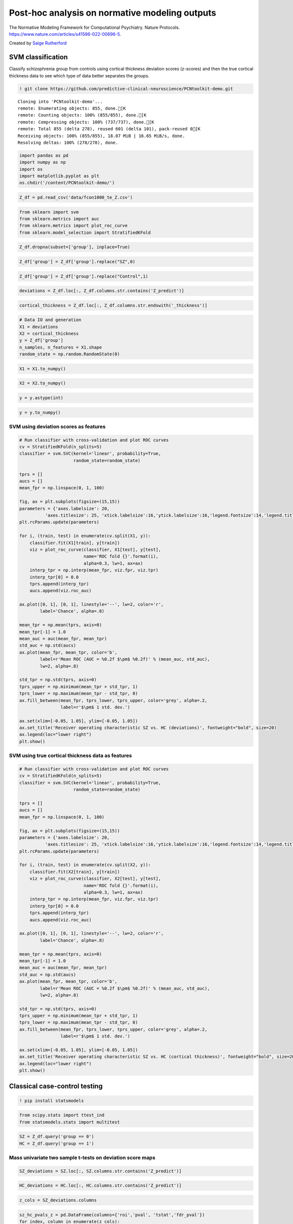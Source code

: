.. title:: post-hoc tutorial

Post-hoc analysis on normative modeling outputs
===================================================

The Normative Modeling Framework for Computational Psychiatry. Nature Protocols. https://www.nature.com/articles/s41596-022-00696-5.

Created by `Saige Rutherford <https://twitter.com/being_saige>`__


.. image:: https://colab.research.google.com/assets/colab-badge.svg 
    :target: https://colab.research.google.com/github/predictive-clinical-neuroscience/PCNtoolkit-demo/blob/main/tutorials/BLR_protocol/post_hoc_analysis.ipynb


SVM classification 
----------------------------------------------

Classify schizophrenia group from controls using cortical thickness
deviation scores (z-scores) and then the true cortical thickness data to
see which type of data better separates the groups.

.. code:: ipython3

    ! git clone https://github.com/predictive-clinical-neuroscience/PCNtoolkit-demo.git


.. parsed-literal::

    Cloning into 'PCNtoolkit-demo'...
    remote: Enumerating objects: 855, done.[K
    remote: Counting objects: 100% (855/855), done.[K
    remote: Compressing objects: 100% (737/737), done.[K
    remote: Total 855 (delta 278), reused 601 (delta 101), pack-reused 0[K
    Receiving objects: 100% (855/855), 18.07 MiB | 16.65 MiB/s, done.
    Resolving deltas: 100% (278/278), done.


.. code:: ipython3

    import pandas as pd
    import numpy as np
    import os
    import matplotlib.pyplot as plt
    os.chdir('/content/PCNtoolkit-demo/')

.. code:: ipython3

    Z_df = pd.read_csv('data/fcon1000_te_Z.csv')

.. code:: ipython3

    from sklearn import svm
    from sklearn.metrics import auc
    from sklearn.metrics import plot_roc_curve
    from sklearn.model_selection import StratifiedKFold

.. code:: ipython3

    Z_df.dropna(subset=['group'], inplace=True)

.. code:: ipython3

    Z_df['group'] = Z_df['group'].replace("SZ",0)

.. code:: ipython3

    Z_df['group'] = Z_df['group'].replace("Control",1)

.. code:: ipython3

    deviations = Z_df.loc[:, Z_df.columns.str.contains('Z_predict')]

.. code:: ipython3

    cortical_thickness = Z_df.loc[:, Z_df.columns.str.endswith('_thickness')]

.. code:: ipython3

    # Data IO and generation
    X1 = deviations
    X2 = cortical_thickness
    y = Z_df['group']
    n_samples, n_features = X1.shape
    random_state = np.random.RandomState(0)

.. code:: ipython3

    X1 = X1.to_numpy()

.. code:: ipython3

    X2 = X2.to_numpy()

.. code:: ipython3

    y = y.astype(int)

.. code:: ipython3

    y = y.to_numpy()

SVM using deviation scores as features
~~~~~~~~~~~~~~~~~~~~~~~~~~~~~~~~~~~~~~~

.. code:: ipython3
    
    # Run classifier with cross-validation and plot ROC curves
    cv = StratifiedKFold(n_splits=5)
    classifier = svm.SVC(kernel='linear', probability=True,
                         random_state=random_state)
    
    tprs = []
    aucs = []
    mean_fpr = np.linspace(0, 1, 100)
    
    fig, ax = plt.subplots(figsize=(15,15))
    parameters = {'axes.labelsize': 20,
              'axes.titlesize': 25, 'xtick.labelsize':16,'ytick.labelsize':16,'legend.fontsize':14,'legend.title_fontsize':16}
    plt.rcParams.update(parameters)
    
    for i, (train, test) in enumerate(cv.split(X1, y)):
        classifier.fit(X1[train], y[train])
        viz = plot_roc_curve(classifier, X1[test], y[test],
                             name='ROC fold {}'.format(i),
                             alpha=0.3, lw=1, ax=ax)
        interp_tpr = np.interp(mean_fpr, viz.fpr, viz.tpr)
        interp_tpr[0] = 0.0
        tprs.append(interp_tpr)
        aucs.append(viz.roc_auc)
    
    ax.plot([0, 1], [0, 1], linestyle='--', lw=2, color='r',
            label='Chance', alpha=.8)
    
    mean_tpr = np.mean(tprs, axis=0)
    mean_tpr[-1] = 1.0
    mean_auc = auc(mean_fpr, mean_tpr)
    std_auc = np.std(aucs)
    ax.plot(mean_fpr, mean_tpr, color='b',
            label=r'Mean ROC (AUC = %0.2f $\pm$ %0.2f)' % (mean_auc, std_auc),
            lw=2, alpha=.8)
    
    std_tpr = np.std(tprs, axis=0)
    tprs_upper = np.minimum(mean_tpr + std_tpr, 1)
    tprs_lower = np.maximum(mean_tpr - std_tpr, 0)
    ax.fill_between(mean_fpr, tprs_lower, tprs_upper, color='grey', alpha=.2,
                    label=r'$\pm$ 1 std. dev.')
    
    ax.set(xlim=[-0.05, 1.05], ylim=[-0.05, 1.05])
    ax.set_title('Receiver operating characteristic SZ vs. HC (deviations)', fontweight="bold", size=20)
    ax.legend(loc="lower right")
    plt.show()

.. image:: post_hoc_analysis_files/post_hoc_analysis_17_1.png


SVM using true cortical thickness data as features
~~~~~~~~~~~~~~~~~~~~~~~~~~~~~~~~~~~~~~~~~~~~~~~~~~~~~~

.. code:: ipython3

    # Run classifier with cross-validation and plot ROC curves
    cv = StratifiedKFold(n_splits=5)
    classifier = svm.SVC(kernel='linear', probability=True,
                         random_state=random_state)
    
    tprs = []
    aucs = []
    mean_fpr = np.linspace(0, 1, 100)
    
    fig, ax = plt.subplots(figsize=(15,15))
    parameters = {'axes.labelsize': 20,
              'axes.titlesize': 25, 'xtick.labelsize':16,'ytick.labelsize':16,'legend.fontsize':14,'legend.title_fontsize':16}
    plt.rcParams.update(parameters)
    
    for i, (train, test) in enumerate(cv.split(X2, y)):
        classifier.fit(X2[train], y[train])
        viz = plot_roc_curve(classifier, X2[test], y[test],
                             name='ROC fold {}'.format(i),
                             alpha=0.3, lw=1, ax=ax)
        interp_tpr = np.interp(mean_fpr, viz.fpr, viz.tpr)
        interp_tpr[0] = 0.0
        tprs.append(interp_tpr)
        aucs.append(viz.roc_auc)
    
    ax.plot([0, 1], [0, 1], linestyle='--', lw=2, color='r',
            label='Chance', alpha=.8)
    
    mean_tpr = np.mean(tprs, axis=0)
    mean_tpr[-1] = 1.0
    mean_auc = auc(mean_fpr, mean_tpr)
    std_auc = np.std(aucs)
    ax.plot(mean_fpr, mean_tpr, color='b',
            label=r'Mean ROC (AUC = %0.2f $\pm$ %0.2f)' % (mean_auc, std_auc),
            lw=2, alpha=.8)
    
    std_tpr = np.std(tprs, axis=0)
    tprs_upper = np.minimum(mean_tpr + std_tpr, 1)
    tprs_lower = np.maximum(mean_tpr - std_tpr, 0)
    ax.fill_between(mean_fpr, tprs_lower, tprs_upper, color='grey', alpha=.2,
                    label=r'$\pm$ 1 std. dev.')
    
    ax.set(xlim=[-0.05, 1.05], ylim=[-0.05, 1.05])
    ax.set_title('Receiver operating characteristic SZ vs. HC (cortical thickness)', fontweight="bold", size=20)
    ax.legend(loc="lower right")
    plt.show()


.. image:: post_hoc_analysis_files/post_hoc_analysis_19_1.png


Classical case-control testing 
-----------------------------------------------------

.. code:: ipython3

    ! pip install statsmodels

.. code:: ipython3

    from scipy.stats import ttest_ind
    from statsmodels.stats import multitest


.. code:: ipython3

    SZ = Z_df.query('group == 0')
    HC = Z_df.query('group == 1')

Mass univariate two sample t-tests on deviation score maps
~~~~~~~~~~~~~~~~~~~~~~~~~~~~~~~~~~~~~~~~~~~~~~~~~~~~~~~~~~~~~~~~~~~~~


.. code:: ipython3

    SZ_deviations = SZ.loc[:, SZ.columns.str.contains('Z_predict')]

.. code:: ipython3

    HC_deviations = HC.loc[:, HC.columns.str.contains('Z_predict')]

.. code:: ipython3

    z_cols = SZ_deviations.columns

.. code:: ipython3

    sz_hc_pvals_z = pd.DataFrame(columns={'roi','pval', 'tstat','fdr_pval'})
    for index, column in enumerate(z_cols):
        test = ttest_ind(SZ_deviations[column], HC_deviations[column])
        sz_hc_pvals_z.loc[index, 'pval'] = test.pvalue
        sz_hc_pvals_z.loc[index, 'tstat'] = test.statistic
        sz_hc_pvals_z.loc[index, 'roi'] = column

.. code:: ipython3

    sz_hc_fdr_z = multitest.fdrcorrection(sz_hc_pvals_z['pval'], alpha=0.05, method='indep', is_sorted=False)

.. code:: ipython3

    sz_hc_pvals_z['fdr_pval'] = sz_hc_fdr_z[1]

.. code:: ipython3

    sz_hc_z_sig_diff = sz_hc_pvals_z.query('pval < 0.05')

.. code:: ipython3

    sz_hc_z_sig_diff


.. raw:: html

    
      <div id="df-eca46e49-c67f-4030-b124-1bbef7358cac">
        <div class="colab-df-container">
          <div>
    <style scoped>
        .dataframe tbody tr th:only-of-type {
            vertical-align: middle;
        }
    
        .dataframe tbody tr th {
            vertical-align: top;
        }
    
        .dataframe thead th {
            text-align: right;
        }
    </style>
    <table border="1" class="dataframe">
      <thead>
        <tr style="text-align: right;">
          <th></th>
          <th>roi</th>
          <th>fdr_pval</th>
          <th>pval</th>
          <th>tstat</th>
        </tr>
      </thead>
      <tbody>
        <tr>
          <th>1</th>
          <td>Left-Amygdala_Z_predict</td>
          <td>0.089187</td>
          <td>0.04314</td>
          <td>-2.043665</td>
        </tr>
        <tr>
          <th>3</th>
          <td>rh_MeanThickness_thickness_Z_predict</td>
          <td>0.001476</td>
          <td>0.000047</td>
          <td>-4.219322</td>
        </tr>
        <tr>
          <th>4</th>
          <td>lh_G&amp;S_frontomargin_thickness_Z_predict</td>
          <td>0.066297</td>
          <td>0.027299</td>
          <td>-2.234088</td>
        </tr>
        <tr>
          <th>5</th>
          <td>rh_Pole_temporal_thickness_Z_predict</td>
          <td>0.046111</td>
          <td>0.016768</td>
          <td>-2.425135</td>
        </tr>
        <tr>
          <th>7</th>
          <td>rh_G_occipital_middle_thickness_Z_predict</td>
          <td>0.08663</td>
          <td>0.040304</td>
          <td>-2.072725</td>
        </tr>
        <tr>
          <th>...</th>
          <td>...</td>
          <td>...</td>
          <td>...</td>
          <td>...</td>
        </tr>
        <tr>
          <th>176</th>
          <td>Left-Lateral-Ventricle_Z_predict</td>
          <td>0.035835</td>
          <td>0.010348</td>
          <td>2.604355</td>
        </tr>
        <tr>
          <th>177</th>
          <td>rh_G_front_inf-Orbital_thickness_Z_predict</td>
          <td>0.067346</td>
          <td>0.029075</td>
          <td>-2.20854</td>
        </tr>
        <tr>
          <th>179</th>
          <td>lh_S_temporal_inf_thickness_Z_predict</td>
          <td>0.011567</td>
          <td>0.001484</td>
          <td>-3.251486</td>
        </tr>
        <tr>
          <th>180</th>
          <td>rh_G_precentral_thickness_Z_predict</td>
          <td>0.007984</td>
          <td>0.00079</td>
          <td>-3.442643</td>
        </tr>
        <tr>
          <th>185</th>
          <td>rh_G_temporal_inf_thickness_Z_predict</td>
          <td>0.055785</td>
          <td>0.021777</td>
          <td>-2.324048</td>
        </tr>
      </tbody>
    </table>
    <p>96 rows × 4 columns</p>
    </div>
          <button class="colab-df-convert" onclick="convertToInteractive('df-eca46e49-c67f-4030-b124-1bbef7358cac')"
                  title="Convert this dataframe to an interactive table."
                  style="display:none;">
    
      <svg xmlns="http://www.w3.org/2000/svg" height="24px"viewBox="0 0 24 24"
           width="24px">
        <path d="M0 0h24v24H0V0z" fill="none"/>
        <path d="M18.56 5.44l.94 2.06.94-2.06 2.06-.94-2.06-.94-.94-2.06-.94 2.06-2.06.94zm-11 1L8.5 8.5l.94-2.06 2.06-.94-2.06-.94L8.5 2.5l-.94 2.06-2.06.94zm10 10l.94 2.06.94-2.06 2.06-.94-2.06-.94-.94-2.06-.94 2.06-2.06.94z"/><path d="M17.41 7.96l-1.37-1.37c-.4-.4-.92-.59-1.43-.59-.52 0-1.04.2-1.43.59L10.3 9.45l-7.72 7.72c-.78.78-.78 2.05 0 2.83L4 21.41c.39.39.9.59 1.41.59.51 0 1.02-.2 1.41-.59l7.78-7.78 2.81-2.81c.8-.78.8-2.07 0-2.86zM5.41 20L4 18.59l7.72-7.72 1.47 1.35L5.41 20z"/>
      </svg>
          </button>
    
      <style>
        .colab-df-container {
          display:flex;
          flex-wrap:wrap;
          gap: 12px;
        }
    
        .colab-df-convert {
          background-color: #E8F0FE;
          border: none;
          border-radius: 50%;
          cursor: pointer;
          display: none;
          fill: #1967D2;
          height: 32px;
          padding: 0 0 0 0;
          width: 32px;
        }
    
        .colab-df-convert:hover {
          background-color: #E2EBFA;
          box-shadow: 0px 1px 2px rgba(60, 64, 67, 0.3), 0px 1px 3px 1px rgba(60, 64, 67, 0.15);
          fill: #174EA6;
        }
    
        [theme=dark] .colab-df-convert {
          background-color: #3B4455;
          fill: #D2E3FC;
        }
    
        [theme=dark] .colab-df-convert:hover {
          background-color: #434B5C;
          box-shadow: 0px 1px 3px 1px rgba(0, 0, 0, 0.15);
          filter: drop-shadow(0px 1px 2px rgba(0, 0, 0, 0.3));
          fill: #FFFFFF;
        }
      </style>
    
          <script>
            const buttonEl =
              document.querySelector('#df-eca46e49-c67f-4030-b124-1bbef7358cac button.colab-df-convert');
            buttonEl.style.display =
              google.colab.kernel.accessAllowed ? 'block' : 'none';
    
            async function convertToInteractive(key) {
              const element = document.querySelector('#df-eca46e49-c67f-4030-b124-1bbef7358cac');
              const dataTable =
                await google.colab.kernel.invokeFunction('convertToInteractive',
                                                         [key], {});
              if (!dataTable) return;
    
              const docLinkHtml = 'Like what you see? Visit the ' +
                '<a target="_blank" href=https://colab.research.google.com/notebooks/data_table.ipynb>data table notebook</a>'
                + ' to learn more about interactive tables.';
              element.innerHTML = '';
              dataTable['output_type'] = 'display_data';
              await google.colab.output.renderOutput(dataTable, element);
              const docLink = document.createElement('div');
              docLink.innerHTML = docLinkHtml;
              element.appendChild(docLink);
            }
          </script>
        </div>
      </div>




.. code:: ipython3

    sz_hc_z_sig_diff.shape




.. parsed-literal::

    (96, 4)


Mass univariate two sample t-tests on true cortical thickness data
~~~~~~~~~~~~~~~~~~~~~~~~~~~~~~~~~~~~~~~~~~~~~~~~~~~~~~~~~~~~~~~~~~~~~

.. code:: ipython3

    SZ_cortical_thickness = SZ.loc[:, SZ.columns.str.endswith('_thickness')]

.. code:: ipython3

    HC_cortical_thickness = HC.loc[:, HC.columns.str.endswith('_thickness')]

.. code:: ipython3

    ct_cols = SZ_cortical_thickness.columns

.. code:: ipython3

    sz_hc_pvals_ct = pd.DataFrame(columns={'roi','pval', 'tstat','fdr_pval'})
    for index, column in enumerate(ct_cols):
        test = ttest_ind(SZ_cortical_thickness[column], HC_cortical_thickness[column])
        sz_hc_pvals_ct.loc[index, 'pval'] = test.pvalue
        sz_hc_pvals_ct.loc[index, 'tstat'] = test.statistic
        sz_hc_pvals_ct.loc[index, 'roi'] = column

.. code:: ipython3

    sz_hc_fdr_ct = multitest.fdrcorrection(sz_hc_pvals_ct['pval'], alpha=0.05, method='indep', is_sorted=False)

.. code:: ipython3

    sz_hc_pvals_ct['fdr_pval'] = sz_hc_fdr_ct[1]

.. code:: ipython3

    sz_hc_ct_sig_diff = sz_hc_pvals_ct.query('pval < 0.05')

.. code:: ipython3

    sz_hc_ct_sig_diff




.. raw:: html

    
      <div id="df-378bc888-2e27-48f6-bb04-2993f86d8a98">
        <div class="colab-df-container">
          <div>
    <style scoped>
        .dataframe tbody tr th:only-of-type {
            vertical-align: middle;
        }
    
        .dataframe tbody tr th {
            vertical-align: top;
        }
    
        .dataframe thead th {
            text-align: right;
        }
    </style>
    <table border="1" class="dataframe">
      <thead>
        <tr style="text-align: right;">
          <th></th>
          <th>roi</th>
          <th>fdr_pval</th>
          <th>pval</th>
          <th>tstat</th>
        </tr>
      </thead>
      <tbody>
        <tr>
          <th>1</th>
          <td>lh_G&amp;S_occipital_inf_thickness</td>
          <td>0.025994</td>
          <td>0.002599</td>
          <td>-3.074854</td>
        </tr>
        <tr>
          <th>5</th>
          <td>lh_G&amp;S_cingul-Ant_thickness</td>
          <td>0.01673</td>
          <td>0.000558</td>
          <td>-3.54496</td>
        </tr>
        <tr>
          <th>6</th>
          <td>lh_G&amp;S_cingul-Mid-Ant_thickness</td>
          <td>0.066125</td>
          <td>0.01613</td>
          <td>-2.439868</td>
        </tr>
        <tr>
          <th>7</th>
          <td>lh_G&amp;S_cingul-Mid-Post_thickness</td>
          <td>0.1104</td>
          <td>0.046162</td>
          <td>-2.014447</td>
        </tr>
        <tr>
          <th>11</th>
          <td>lh_G_front_inf-Opercular_thickness</td>
          <td>0.070606</td>
          <td>0.021034</td>
          <td>-2.337646</td>
        </tr>
        <tr>
          <th>...</th>
          <td>...</td>
          <td>...</td>
          <td>...</td>
          <td>...</td>
        </tr>
        <tr>
          <th>135</th>
          <td>rh_S_oc-temp_med&amp;Lingual_thickness</td>
          <td>0.076018</td>
          <td>0.026761</td>
          <td>-2.24211</td>
        </tr>
        <tr>
          <th>141</th>
          <td>rh_S_postcentral_thickness</td>
          <td>0.070606</td>
          <td>0.019369</td>
          <td>-2.369738</td>
        </tr>
        <tr>
          <th>142</th>
          <td>rh_S_precentral-inf-part_thickness</td>
          <td>0.019935</td>
          <td>0.001409</td>
          <td>-3.267676</td>
        </tr>
        <tr>
          <th>143</th>
          <td>rh_S_precentral-sup-part_thickness</td>
          <td>0.046377</td>
          <td>0.006802</td>
          <td>-2.753296</td>
        </tr>
        <tr>
          <th>149</th>
          <td>rh_MeanThickness_thickness</td>
          <td>0.019935</td>
          <td>0.001658</td>
          <td>-3.217126</td>
        </tr>
      </tbody>
    </table>
    <p>67 rows × 4 columns</p>
    </div>
          <button class="colab-df-convert" onclick="convertToInteractive('df-378bc888-2e27-48f6-bb04-2993f86d8a98')"
                  title="Convert this dataframe to an interactive table."
                  style="display:none;">
    
      <svg xmlns="http://www.w3.org/2000/svg" height="24px"viewBox="0 0 24 24"
           width="24px">
        <path d="M0 0h24v24H0V0z" fill="none"/>
        <path d="M18.56 5.44l.94 2.06.94-2.06 2.06-.94-2.06-.94-.94-2.06-.94 2.06-2.06.94zm-11 1L8.5 8.5l.94-2.06 2.06-.94-2.06-.94L8.5 2.5l-.94 2.06-2.06.94zm10 10l.94 2.06.94-2.06 2.06-.94-2.06-.94-.94-2.06-.94 2.06-2.06.94z"/><path d="M17.41 7.96l-1.37-1.37c-.4-.4-.92-.59-1.43-.59-.52 0-1.04.2-1.43.59L10.3 9.45l-7.72 7.72c-.78.78-.78 2.05 0 2.83L4 21.41c.39.39.9.59 1.41.59.51 0 1.02-.2 1.41-.59l7.78-7.78 2.81-2.81c.8-.78.8-2.07 0-2.86zM5.41 20L4 18.59l7.72-7.72 1.47 1.35L5.41 20z"/>
      </svg>
          </button>
    
      <style>
        .colab-df-container {
          display:flex;
          flex-wrap:wrap;
          gap: 12px;
        }
    
        .colab-df-convert {
          background-color: #E8F0FE;
          border: none;
          border-radius: 50%;
          cursor: pointer;
          display: none;
          fill: #1967D2;
          height: 32px;
          padding: 0 0 0 0;
          width: 32px;
        }
    
        .colab-df-convert:hover {
          background-color: #E2EBFA;
          box-shadow: 0px 1px 2px rgba(60, 64, 67, 0.3), 0px 1px 3px 1px rgba(60, 64, 67, 0.15);
          fill: #174EA6;
        }
    
        [theme=dark] .colab-df-convert {
          background-color: #3B4455;
          fill: #D2E3FC;
        }
    
        [theme=dark] .colab-df-convert:hover {
          background-color: #434B5C;
          box-shadow: 0px 1px 3px 1px rgba(0, 0, 0, 0.15);
          filter: drop-shadow(0px 1px 2px rgba(0, 0, 0, 0.3));
          fill: #FFFFFF;
        }
      </style>
    
          <script>
            const buttonEl =
              document.querySelector('#df-378bc888-2e27-48f6-bb04-2993f86d8a98 button.colab-df-convert');
            buttonEl.style.display =
              google.colab.kernel.accessAllowed ? 'block' : 'none';
    
            async function convertToInteractive(key) {
              const element = document.querySelector('#df-378bc888-2e27-48f6-bb04-2993f86d8a98');
              const dataTable =
                await google.colab.kernel.invokeFunction('convertToInteractive',
                                                         [key], {});
              if (!dataTable) return;
    
              const docLinkHtml = 'Like what you see? Visit the ' +
                '<a target="_blank" href=https://colab.research.google.com/notebooks/data_table.ipynb>data table notebook</a>'
                + ' to learn more about interactive tables.';
              element.innerHTML = '';
              dataTable['output_type'] = 'display_data';
              await google.colab.output.renderOutput(dataTable, element);
              const docLink = document.createElement('div');
              docLink.innerHTML = docLinkHtml;
              element.appendChild(docLink);
            }
          </script>
        </div>
      </div>




.. code:: ipython3

    sz_hc_ct_sig_diff.shape




.. parsed-literal::

    (67, 4)


